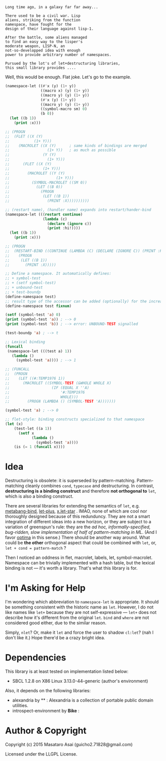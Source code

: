 
#+BEGIN_SRC
Long time ago, in a galaxy far far away... 

There used to be a civil war. Lisp
aliens, striking from the function
namespace, have fought for the
design of their language against lisp-1.

After the battle, some aliens managed
to find an easy way to the lisper's
moderate weapon, LISP-N, an
not-so-developped idea with enough
power to provide arbitrary number of namespaces.

Pursued by the lot's of let+destructuring libraries,
this small library provides ....
#+END_SRC

Well, this would be enough. Flat joke. Let's go to the example.

#+BEGIN_SRC lisp
(namespace-let ((#'x (y) (1+ y))
                ((macro x) (y) (1+ y))
                ((macro y) (y) (1+ y))
                (#'x (y) (1+ y))
                ((macro y) (y) (1+ y))
                ((symbol-macro sm) 0)
                (b 0))
  (let ((b 1))
    (print :x)))

;; (PROGN
;;  (FLET ((X (Y)
;;           (1+ Y)))
;;    (MACROLET ((X (Y)      ; same kinds of bindings are merged
;;                 (1+ Y))   ; as much as possible
;;               (Y (Y)
;;                 (1+ Y)))
;;      (FLET ((X (Y)
;;               (1+ Y)))
;;        (MACROLET ((Y (Y)
;;                     (1+ Y)))
;;          (SYMBOL-MACROLET ((SM 0))
;;            (LET ((B 0))
;;              (PROGN
;;               (LET ((B 1))
;;                 (PRINT :X))))))))))

;; (restart name), (handler name) expands into restart/hander-bind
(namespace-let (((restart continue)
                 (lambda (c)
                   (declare (ignore c))
                   (print :hi!))))
  (let ((b 1))
    (print :x)))

;; (PROGN
;;  (RESTART-BIND ((CONTINUE (LAMBDA (C) (DECLARE (IGNORE C)) (PRINT :HI!))))
;;    (PROGN
;;     (LET ((B 1))
;;       (PRINT :X)))))

;; Define a namespace. It automatically defines:
;; + symbol-test
;; + (setf symbol-test)
;; + unbound-test
;; + test-boundp
(define-namespace test)
;; result type of the accessor can be added (optionally) for the increased efficiency.
(define-namespace test fixnum)

(setf (symbol-test 'a) 0)
(print (symbol-test 'a)) ; --> 0
(print (symbol-test 'b)) ; --> error: UNBOUND-TEST signalled

(test-boundp 'a) ; --> t

;; Lexical binding
(funcall
 (namespace-let (((test a) 1))
   (lambda ()
     (symbol-test 'a)))) ; --> 1

;; (FUNCALL
;;  (PROGN
;;    (LET ((#:TEMP1976 1))
;;      (MACROLET ((SYMBOL-TEST (&WHOLE WHOLE X)
;;                   (IF (EQUAL X ''A)
;;                       '#:TEMP1976
;;                       WHOLE)))
;;        (PROGN (LAMBDA () (SYMBOL-TEST 'A)))))))

(symbol-test 'a) ; --> 0

;; flet-style: binding constructs specialized to that namespace
(let (x)
    (test-let ((a 1))
      (setf x 
            (lambda ()
              (symbol-test 'a))))
    (is (= 1 (funcall x))))

#+END_SRC

* Idea

Destructuring is obsolete: it is superseded by pattern-matching.
Pattern-matching cleanly combines =cond=, =typecase= and destructuring.
In contrast, *destructuring is a binding construct* and therefore
*not orthogonal to* =let=, which is also a binding construct.

There are several libraries for extending the semantics of =let=,
e.g. [[http://quickdocs.org/metabang-bind/][metabang-bind]], [[http://quickdocs.org/let-plus/][let-plus]], [[http://quickdocs.org/x.let-star/][x.let-star]] . IMAO, none of which are cool nor
thoroughly designed because of this redunduncy. They are not a smart
integration of different ideas into a new horizon, or they are subject to a
variation of greenspun's rule: they are the /ad hoc, informally-specified,
bug-ridden, slow implementation of half of pattern-matching in ML/. (And I
favor [[https://github.com/m2ym/optima][optima]] in this sense.)  There should be another way around. What
could be *the other* orthogonal aspect that could be combined with =let=,
or, =let + cond = pattern-match= ?

Then I noticed an oddness in flet, macrolet, labels, let,
symbol-macrolet. Namespace can be trivially implemented with a hash table,
but the lexical binding is not --- it's worth a library.
That's what this library is for.

* I'm Asking for Help

I'm wondering which abbreviation to =namespace-let= is appropriate.
It should be something consistent with the historic name as =let=.
However, I do not like names like =let+= because they are not
self-expressive --- =let+= does not describe how it's different from the
original =let=.  =bind= and =where= are not considered good either, due to the
similar reason.

Simply, =nlet=? Or, make it =let= and force the user to shadow =cl:let=?
(nah I don't like it.)
Hope there'd be a crazy bright idea.

* Dependencies

This library is at least tested on implementation listed below:

+ SBCL 1.2.8 on X86 Linux 3.13.0-44-generic (author's environment)

Also, it depends on the following libraries:

+ alexandria by ** :
    Alexandria is a collection of portable public domain utilities.
+ introspect-environment by *Bike* :

* Author & Copyright

Copyright (c) 2015 Masataro Asai (guicho2.71828@gmail.com)

Licensed under the LLGPL License.
